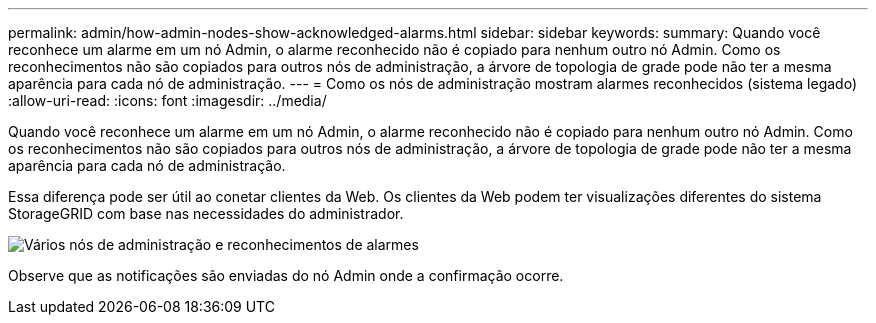 ---
permalink: admin/how-admin-nodes-show-acknowledged-alarms.html 
sidebar: sidebar 
keywords:  
summary: Quando você reconhece um alarme em um nó Admin, o alarme reconhecido não é copiado para nenhum outro nó Admin. Como os reconhecimentos não são copiados para outros nós de administração, a árvore de topologia de grade pode não ter a mesma aparência para cada nó de administração. 
---
= Como os nós de administração mostram alarmes reconhecidos (sistema legado)
:allow-uri-read: 
:icons: font
:imagesdir: ../media/


[role="lead"]
Quando você reconhece um alarme em um nó Admin, o alarme reconhecido não é copiado para nenhum outro nó Admin. Como os reconhecimentos não são copiados para outros nós de administração, a árvore de topologia de grade pode não ter a mesma aparência para cada nó de administração.

Essa diferença pode ser útil ao conetar clientes da Web. Os clientes da Web podem ter visualizações diferentes do sistema StorageGRID com base nas necessidades do administrador.

image::../media/grid_topology_with_differing_alarm_acknowledgments.gif[Vários nós de administração e reconhecimentos de alarmes]

Observe que as notificações são enviadas do nó Admin onde a confirmação ocorre.
